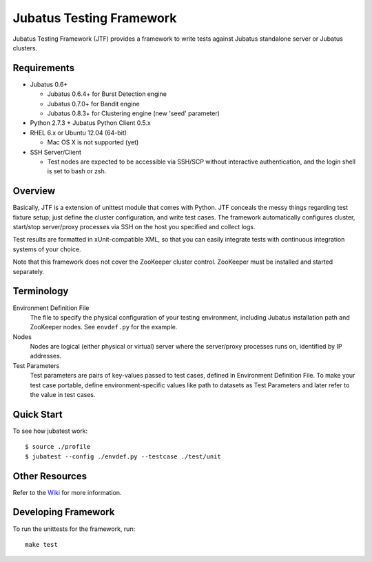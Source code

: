 Jubatus Testing Framework
==========================================

Jubatus Testing Framework (JTF) provides a framework to write tests against Jubatus standalone server or Jubatus clusters.

Requirements
---------------

* Jubatus 0.6+

  * Jubatus 0.6.4+ for Burst Detection engine
  * Jubatus 0.7.0+ for Bandit engine
  * Jubatus 0.8.3+ for Clustering engine (new 'seed' parameter)

* Python 2.7.3 + Jubatus Python Client 0.5.x

* RHEL 6.x or Ubuntu 12.04 (64-bit)

  * Mac OS X is not supported (yet)

* SSH Server/Client

  * Test nodes are expected to be accessible via SSH/SCP without interactive authentication, and the login shell is set to bash or zsh.

Overview
------------

Basically, JTF is a extension of unittest module that comes with Python.
JTF conceals the messy things regarding test fixture setup; just define the cluster configuration, and write test cases.
The framework automatically configures cluster, start/stop server/proxy processes via SSH on the host you specified and collect logs.

Test results are formatted in xUnit-compatible XML, so that you can easily integrate tests with continuous integration systems of your choice.

Note that this framework does not cover the ZooKeeper cluster control.
ZooKeeper must be installed and started separately.

Terminology
--------------

Environment Definition File
  The file to specify the physical configuration of your testing environment, including Jubatus installation path and ZooKeeper nodes.
  See ``envdef.py`` for the example.

Nodes
  Nodes are logical (either physical or virtual) server where the server/proxy processes runs on, identified by IP addresses.

Test Parameters
  Test parameters are pairs of key-values passed to test cases, defined in Environment Definition File.
  To make your test case portable, define environment-specific values like path to datasets as Test Parameters and later refer to the value in test cases.

Quick Start
---------------

To see how jubatest work:

::

  $ source ./profile
  $ jubatest --config ./envdef.py --testcase ./test/unit

Other Resources
------------------

Refer to the `Wiki <https://github.com/kmaehashi/jubatest/wiki>`_ for more information.

Developing Framework
-----------------------

To run the unittests for the framework, run:

::

  make test

